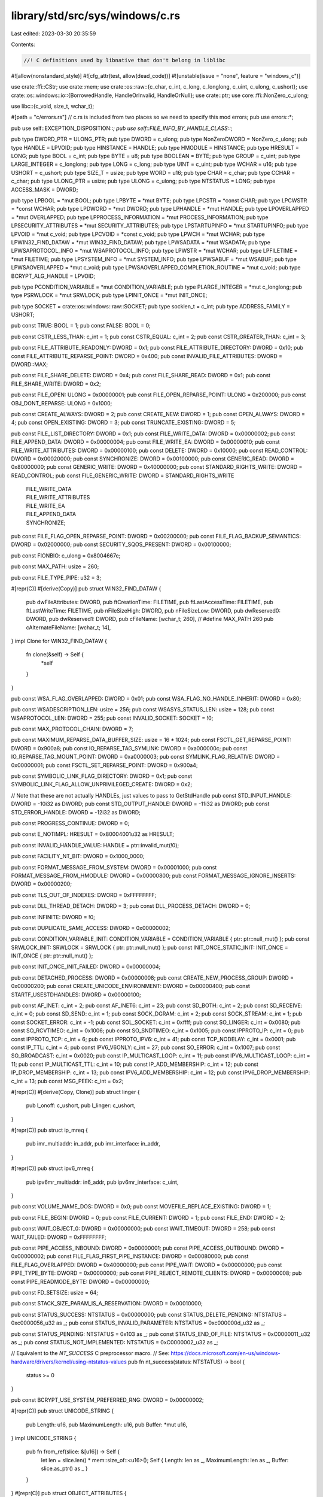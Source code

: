 library/std/src/sys/windows/c.rs
================================

Last edited: 2023-03-30 20:35:59

Contents:

.. code-block:: rs

    //! C definitions used by libnative that don't belong in liblibc

#![allow(nonstandard_style)]
#![cfg_attr(test, allow(dead_code))]
#![unstable(issue = "none", feature = "windows_c")]

use crate::ffi::CStr;
use crate::mem;
use crate::os::raw::{c_char, c_int, c_long, c_longlong, c_uint, c_ulong, c_ushort};
use crate::os::windows::io::{BorrowedHandle, HandleOrInvalid, HandleOrNull};
use crate::ptr;
use core::ffi::NonZero_c_ulong;

use libc::{c_void, size_t, wchar_t};

#[path = "c/errors.rs"] // c.rs is included from two places so we need to specify this
mod errors;
pub use errors::*;

pub use self::EXCEPTION_DISPOSITION::*;
pub use self::FILE_INFO_BY_HANDLE_CLASS::*;

pub type DWORD_PTR = ULONG_PTR;
pub type DWORD = c_ulong;
pub type NonZeroDWORD = NonZero_c_ulong;
pub type HANDLE = LPVOID;
pub type HINSTANCE = HANDLE;
pub type HMODULE = HINSTANCE;
pub type HRESULT = LONG;
pub type BOOL = c_int;
pub type BYTE = u8;
pub type BOOLEAN = BYTE;
pub type GROUP = c_uint;
pub type LARGE_INTEGER = c_longlong;
pub type LONG = c_long;
pub type UINT = c_uint;
pub type WCHAR = u16;
pub type USHORT = c_ushort;
pub type SIZE_T = usize;
pub type WORD = u16;
pub type CHAR = c_char;
pub type CCHAR = c_char;
pub type ULONG_PTR = usize;
pub type ULONG = c_ulong;
pub type NTSTATUS = LONG;
pub type ACCESS_MASK = DWORD;

pub type LPBOOL = *mut BOOL;
pub type LPBYTE = *mut BYTE;
pub type LPCSTR = *const CHAR;
pub type LPCWSTR = *const WCHAR;
pub type LPDWORD = *mut DWORD;
pub type LPHANDLE = *mut HANDLE;
pub type LPOVERLAPPED = *mut OVERLAPPED;
pub type LPPROCESS_INFORMATION = *mut PROCESS_INFORMATION;
pub type LPSECURITY_ATTRIBUTES = *mut SECURITY_ATTRIBUTES;
pub type LPSTARTUPINFO = *mut STARTUPINFO;
pub type LPVOID = *mut c_void;
pub type LPCVOID = *const c_void;
pub type LPWCH = *mut WCHAR;
pub type LPWIN32_FIND_DATAW = *mut WIN32_FIND_DATAW;
pub type LPWSADATA = *mut WSADATA;
pub type LPWSAPROTOCOL_INFO = *mut WSAPROTOCOL_INFO;
pub type LPWSTR = *mut WCHAR;
pub type LPFILETIME = *mut FILETIME;
pub type LPSYSTEM_INFO = *mut SYSTEM_INFO;
pub type LPWSABUF = *mut WSABUF;
pub type LPWSAOVERLAPPED = *mut c_void;
pub type LPWSAOVERLAPPED_COMPLETION_ROUTINE = *mut c_void;
pub type BCRYPT_ALG_HANDLE = LPVOID;

pub type PCONDITION_VARIABLE = *mut CONDITION_VARIABLE;
pub type PLARGE_INTEGER = *mut c_longlong;
pub type PSRWLOCK = *mut SRWLOCK;
pub type LPINIT_ONCE = *mut INIT_ONCE;

pub type SOCKET = crate::os::windows::raw::SOCKET;
pub type socklen_t = c_int;
pub type ADDRESS_FAMILY = USHORT;

pub const TRUE: BOOL = 1;
pub const FALSE: BOOL = 0;

pub const CSTR_LESS_THAN: c_int = 1;
pub const CSTR_EQUAL: c_int = 2;
pub const CSTR_GREATER_THAN: c_int = 3;

pub const FILE_ATTRIBUTE_READONLY: DWORD = 0x1;
pub const FILE_ATTRIBUTE_DIRECTORY: DWORD = 0x10;
pub const FILE_ATTRIBUTE_REPARSE_POINT: DWORD = 0x400;
pub const INVALID_FILE_ATTRIBUTES: DWORD = DWORD::MAX;

pub const FILE_SHARE_DELETE: DWORD = 0x4;
pub const FILE_SHARE_READ: DWORD = 0x1;
pub const FILE_SHARE_WRITE: DWORD = 0x2;

pub const FILE_OPEN: ULONG = 0x00000001;
pub const FILE_OPEN_REPARSE_POINT: ULONG = 0x200000;
pub const OBJ_DONT_REPARSE: ULONG = 0x1000;

pub const CREATE_ALWAYS: DWORD = 2;
pub const CREATE_NEW: DWORD = 1;
pub const OPEN_ALWAYS: DWORD = 4;
pub const OPEN_EXISTING: DWORD = 3;
pub const TRUNCATE_EXISTING: DWORD = 5;

pub const FILE_LIST_DIRECTORY: DWORD = 0x1;
pub const FILE_WRITE_DATA: DWORD = 0x00000002;
pub const FILE_APPEND_DATA: DWORD = 0x00000004;
pub const FILE_WRITE_EA: DWORD = 0x00000010;
pub const FILE_WRITE_ATTRIBUTES: DWORD = 0x00000100;
pub const DELETE: DWORD = 0x10000;
pub const READ_CONTROL: DWORD = 0x00020000;
pub const SYNCHRONIZE: DWORD = 0x00100000;
pub const GENERIC_READ: DWORD = 0x80000000;
pub const GENERIC_WRITE: DWORD = 0x40000000;
pub const STANDARD_RIGHTS_WRITE: DWORD = READ_CONTROL;
pub const FILE_GENERIC_WRITE: DWORD = STANDARD_RIGHTS_WRITE
    | FILE_WRITE_DATA
    | FILE_WRITE_ATTRIBUTES
    | FILE_WRITE_EA
    | FILE_APPEND_DATA
    | SYNCHRONIZE;

pub const FILE_FLAG_OPEN_REPARSE_POINT: DWORD = 0x00200000;
pub const FILE_FLAG_BACKUP_SEMANTICS: DWORD = 0x02000000;
pub const SECURITY_SQOS_PRESENT: DWORD = 0x00100000;

pub const FIONBIO: c_ulong = 0x8004667e;

pub const MAX_PATH: usize = 260;

pub const FILE_TYPE_PIPE: u32 = 3;

#[repr(C)]
#[derive(Copy)]
pub struct WIN32_FIND_DATAW {
    pub dwFileAttributes: DWORD,
    pub ftCreationTime: FILETIME,
    pub ftLastAccessTime: FILETIME,
    pub ftLastWriteTime: FILETIME,
    pub nFileSizeHigh: DWORD,
    pub nFileSizeLow: DWORD,
    pub dwReserved0: DWORD,
    pub dwReserved1: DWORD,
    pub cFileName: [wchar_t; 260], // #define MAX_PATH 260
    pub cAlternateFileName: [wchar_t; 14],
}
impl Clone for WIN32_FIND_DATAW {
    fn clone(&self) -> Self {
        *self
    }
}

pub const WSA_FLAG_OVERLAPPED: DWORD = 0x01;
pub const WSA_FLAG_NO_HANDLE_INHERIT: DWORD = 0x80;

pub const WSADESCRIPTION_LEN: usize = 256;
pub const WSASYS_STATUS_LEN: usize = 128;
pub const WSAPROTOCOL_LEN: DWORD = 255;
pub const INVALID_SOCKET: SOCKET = !0;

pub const MAX_PROTOCOL_CHAIN: DWORD = 7;

pub const MAXIMUM_REPARSE_DATA_BUFFER_SIZE: usize = 16 * 1024;
pub const FSCTL_GET_REPARSE_POINT: DWORD = 0x900a8;
pub const IO_REPARSE_TAG_SYMLINK: DWORD = 0xa000000c;
pub const IO_REPARSE_TAG_MOUNT_POINT: DWORD = 0xa0000003;
pub const SYMLINK_FLAG_RELATIVE: DWORD = 0x00000001;
pub const FSCTL_SET_REPARSE_POINT: DWORD = 0x900a4;

pub const SYMBOLIC_LINK_FLAG_DIRECTORY: DWORD = 0x1;
pub const SYMBOLIC_LINK_FLAG_ALLOW_UNPRIVILEGED_CREATE: DWORD = 0x2;

// Note that these are not actually HANDLEs, just values to pass to GetStdHandle
pub const STD_INPUT_HANDLE: DWORD = -10i32 as DWORD;
pub const STD_OUTPUT_HANDLE: DWORD = -11i32 as DWORD;
pub const STD_ERROR_HANDLE: DWORD = -12i32 as DWORD;

pub const PROGRESS_CONTINUE: DWORD = 0;

pub const E_NOTIMPL: HRESULT = 0x80004001u32 as HRESULT;

pub const INVALID_HANDLE_VALUE: HANDLE = ptr::invalid_mut(!0);

pub const FACILITY_NT_BIT: DWORD = 0x1000_0000;

pub const FORMAT_MESSAGE_FROM_SYSTEM: DWORD = 0x00001000;
pub const FORMAT_MESSAGE_FROM_HMODULE: DWORD = 0x00000800;
pub const FORMAT_MESSAGE_IGNORE_INSERTS: DWORD = 0x00000200;

pub const TLS_OUT_OF_INDEXES: DWORD = 0xFFFFFFFF;

pub const DLL_THREAD_DETACH: DWORD = 3;
pub const DLL_PROCESS_DETACH: DWORD = 0;

pub const INFINITE: DWORD = !0;

pub const DUPLICATE_SAME_ACCESS: DWORD = 0x00000002;

pub const CONDITION_VARIABLE_INIT: CONDITION_VARIABLE = CONDITION_VARIABLE { ptr: ptr::null_mut() };
pub const SRWLOCK_INIT: SRWLOCK = SRWLOCK { ptr: ptr::null_mut() };
pub const INIT_ONCE_STATIC_INIT: INIT_ONCE = INIT_ONCE { ptr: ptr::null_mut() };

pub const INIT_ONCE_INIT_FAILED: DWORD = 0x00000004;

pub const DETACHED_PROCESS: DWORD = 0x00000008;
pub const CREATE_NEW_PROCESS_GROUP: DWORD = 0x00000200;
pub const CREATE_UNICODE_ENVIRONMENT: DWORD = 0x00000400;
pub const STARTF_USESTDHANDLES: DWORD = 0x00000100;

pub const AF_INET: c_int = 2;
pub const AF_INET6: c_int = 23;
pub const SD_BOTH: c_int = 2;
pub const SD_RECEIVE: c_int = 0;
pub const SD_SEND: c_int = 1;
pub const SOCK_DGRAM: c_int = 2;
pub const SOCK_STREAM: c_int = 1;
pub const SOCKET_ERROR: c_int = -1;
pub const SOL_SOCKET: c_int = 0xffff;
pub const SO_LINGER: c_int = 0x0080;
pub const SO_RCVTIMEO: c_int = 0x1006;
pub const SO_SNDTIMEO: c_int = 0x1005;
pub const IPPROTO_IP: c_int = 0;
pub const IPPROTO_TCP: c_int = 6;
pub const IPPROTO_IPV6: c_int = 41;
pub const TCP_NODELAY: c_int = 0x0001;
pub const IP_TTL: c_int = 4;
pub const IPV6_V6ONLY: c_int = 27;
pub const SO_ERROR: c_int = 0x1007;
pub const SO_BROADCAST: c_int = 0x0020;
pub const IP_MULTICAST_LOOP: c_int = 11;
pub const IPV6_MULTICAST_LOOP: c_int = 11;
pub const IP_MULTICAST_TTL: c_int = 10;
pub const IP_ADD_MEMBERSHIP: c_int = 12;
pub const IP_DROP_MEMBERSHIP: c_int = 13;
pub const IPV6_ADD_MEMBERSHIP: c_int = 12;
pub const IPV6_DROP_MEMBERSHIP: c_int = 13;
pub const MSG_PEEK: c_int = 0x2;

#[repr(C)]
#[derive(Copy, Clone)]
pub struct linger {
    pub l_onoff: c_ushort,
    pub l_linger: c_ushort,
}

#[repr(C)]
pub struct ip_mreq {
    pub imr_multiaddr: in_addr,
    pub imr_interface: in_addr,
}

#[repr(C)]
pub struct ipv6_mreq {
    pub ipv6mr_multiaddr: in6_addr,
    pub ipv6mr_interface: c_uint,
}

pub const VOLUME_NAME_DOS: DWORD = 0x0;
pub const MOVEFILE_REPLACE_EXISTING: DWORD = 1;

pub const FILE_BEGIN: DWORD = 0;
pub const FILE_CURRENT: DWORD = 1;
pub const FILE_END: DWORD = 2;

pub const WAIT_OBJECT_0: DWORD = 0x00000000;
pub const WAIT_TIMEOUT: DWORD = 258;
pub const WAIT_FAILED: DWORD = 0xFFFFFFFF;

pub const PIPE_ACCESS_INBOUND: DWORD = 0x00000001;
pub const PIPE_ACCESS_OUTBOUND: DWORD = 0x00000002;
pub const FILE_FLAG_FIRST_PIPE_INSTANCE: DWORD = 0x00080000;
pub const FILE_FLAG_OVERLAPPED: DWORD = 0x40000000;
pub const PIPE_WAIT: DWORD = 0x00000000;
pub const PIPE_TYPE_BYTE: DWORD = 0x00000000;
pub const PIPE_REJECT_REMOTE_CLIENTS: DWORD = 0x00000008;
pub const PIPE_READMODE_BYTE: DWORD = 0x00000000;

pub const FD_SETSIZE: usize = 64;

pub const STACK_SIZE_PARAM_IS_A_RESERVATION: DWORD = 0x00010000;

pub const STATUS_SUCCESS: NTSTATUS = 0x00000000;
pub const STATUS_DELETE_PENDING: NTSTATUS = 0xc0000056_u32 as _;
pub const STATUS_INVALID_PARAMETER: NTSTATUS = 0xc000000d_u32 as _;

pub const STATUS_PENDING: NTSTATUS = 0x103 as _;
pub const STATUS_END_OF_FILE: NTSTATUS = 0xC0000011_u32 as _;
pub const STATUS_NOT_IMPLEMENTED: NTSTATUS = 0xC0000002_u32 as _;

// Equivalent to the `NT_SUCCESS` C preprocessor macro.
// See: https://docs.microsoft.com/en-us/windows-hardware/drivers/kernel/using-ntstatus-values
pub fn nt_success(status: NTSTATUS) -> bool {
    status >= 0
}

pub const BCRYPT_USE_SYSTEM_PREFERRED_RNG: DWORD = 0x00000002;

#[repr(C)]
pub struct UNICODE_STRING {
    pub Length: u16,
    pub MaximumLength: u16,
    pub Buffer: *mut u16,
}
impl UNICODE_STRING {
    pub fn from_ref(slice: &[u16]) -> Self {
        let len = slice.len() * mem::size_of::<u16>();
        Self { Length: len as _, MaximumLength: len as _, Buffer: slice.as_ptr() as _ }
    }
}
#[repr(C)]
pub struct OBJECT_ATTRIBUTES {
    pub Length: ULONG,
    pub RootDirectory: HANDLE,
    pub ObjectName: *const UNICODE_STRING,
    pub Attributes: ULONG,
    pub SecurityDescriptor: *mut c_void,
    pub SecurityQualityOfService: *mut c_void,
}
impl Default for OBJECT_ATTRIBUTES {
    fn default() -> Self {
        Self {
            Length: mem::size_of::<Self>() as _,
            RootDirectory: ptr::null_mut(),
            ObjectName: ptr::null_mut(),
            Attributes: 0,
            SecurityDescriptor: ptr::null_mut(),
            SecurityQualityOfService: ptr::null_mut(),
        }
    }
}
#[repr(C)]
union IO_STATUS_BLOCK_union {
    Status: NTSTATUS,
    Pointer: *mut c_void,
}
impl Default for IO_STATUS_BLOCK_union {
    fn default() -> Self {
        let mut this = Self { Pointer: ptr::null_mut() };
        this.Status = STATUS_PENDING;
        this
    }
}
#[repr(C)]
#[derive(Default)]
pub struct IO_STATUS_BLOCK {
    u: IO_STATUS_BLOCK_union,
    pub Information: usize,
}
impl IO_STATUS_BLOCK {
    pub fn status(&self) -> NTSTATUS {
        // SAFETY: If `self.u.Status` was set then this is obviously safe.
        // If `self.u.Pointer` was set then this is the equivalent to converting
        // the pointer to an integer, which is also safe.
        // Currently the only safe way to construct `IO_STATUS_BLOCK` outside of
        // this module is to call the `default` method, which sets the `Status`.
        unsafe { self.u.Status }
    }
}

pub type LPOVERLAPPED_COMPLETION_ROUTINE = unsafe extern "system" fn(
    dwErrorCode: DWORD,
    dwNumberOfBytesTransferred: DWORD,
    lpOverlapped: *mut OVERLAPPED,
);

type IO_APC_ROUTINE = unsafe extern "system" fn(
    ApcContext: *mut c_void,
    IoStatusBlock: *mut IO_STATUS_BLOCK,
    Reserved: ULONG,
);

#[repr(C)]
#[cfg(not(target_pointer_width = "64"))]
pub struct WSADATA {
    pub wVersion: WORD,
    pub wHighVersion: WORD,
    pub szDescription: [u8; WSADESCRIPTION_LEN + 1],
    pub szSystemStatus: [u8; WSASYS_STATUS_LEN + 1],
    pub iMaxSockets: u16,
    pub iMaxUdpDg: u16,
    pub lpVendorInfo: *mut u8,
}
#[repr(C)]
#[cfg(target_pointer_width = "64")]
pub struct WSADATA {
    pub wVersion: WORD,
    pub wHighVersion: WORD,
    pub iMaxSockets: u16,
    pub iMaxUdpDg: u16,
    pub lpVendorInfo: *mut u8,
    pub szDescription: [u8; WSADESCRIPTION_LEN + 1],
    pub szSystemStatus: [u8; WSASYS_STATUS_LEN + 1],
}

#[derive(Copy, Clone)]
#[repr(C)]
pub struct WSABUF {
    pub len: ULONG,
    pub buf: *mut CHAR,
}

#[repr(C)]
pub struct WSAPROTOCOL_INFO {
    pub dwServiceFlags1: DWORD,
    pub dwServiceFlags2: DWORD,
    pub dwServiceFlags3: DWORD,
    pub dwServiceFlags4: DWORD,
    pub dwProviderFlags: DWORD,
    pub ProviderId: GUID,
    pub dwCatalogEntryId: DWORD,
    pub ProtocolChain: WSAPROTOCOLCHAIN,
    pub iVersion: c_int,
    pub iAddressFamily: c_int,
    pub iMaxSockAddr: c_int,
    pub iMinSockAddr: c_int,
    pub iSocketType: c_int,
    pub iProtocol: c_int,
    pub iProtocolMaxOffset: c_int,
    pub iNetworkByteOrder: c_int,
    pub iSecurityScheme: c_int,
    pub dwMessageSize: DWORD,
    pub dwProviderReserved: DWORD,
    pub szProtocol: [u16; (WSAPROTOCOL_LEN as usize) + 1],
}

#[repr(C)]
#[derive(Copy, Clone)]
pub struct WIN32_FILE_ATTRIBUTE_DATA {
    pub dwFileAttributes: DWORD,
    pub ftCreationTime: FILETIME,
    pub ftLastAccessTime: FILETIME,
    pub ftLastWriteTime: FILETIME,
    pub nFileSizeHigh: DWORD,
    pub nFileSizeLow: DWORD,
}

#[repr(C)]
#[allow(dead_code)] // we only use some variants
pub enum FILE_INFO_BY_HANDLE_CLASS {
    FileBasicInfo = 0,
    FileStandardInfo = 1,
    FileNameInfo = 2,
    FileRenameInfo = 3,
    FileDispositionInfo = 4,
    FileAllocationInfo = 5,
    FileEndOfFileInfo = 6,
    FileStreamInfo = 7,
    FileCompressionInfo = 8,
    FileAttributeTagInfo = 9,
    FileIdBothDirectoryInfo = 10,        // 0xA
    FileIdBothDirectoryRestartInfo = 11, // 0xB
    FileIoPriorityHintInfo = 12,         // 0xC
    FileRemoteProtocolInfo = 13,         // 0xD
    FileFullDirectoryInfo = 14,          // 0xE
    FileFullDirectoryRestartInfo = 15,   // 0xF
    FileStorageInfo = 16,                // 0x10
    FileAlignmentInfo = 17,              // 0x11
    FileIdInfo = 18,                     // 0x12
    FileIdExtdDirectoryInfo = 19,        // 0x13
    FileIdExtdDirectoryRestartInfo = 20, // 0x14
    FileDispositionInfoEx = 21,          // 0x15, Windows 10 version 1607
    MaximumFileInfoByHandlesClass,
}

#[repr(C)]
pub struct FILE_ATTRIBUTE_TAG_INFO {
    pub FileAttributes: DWORD,
    pub ReparseTag: DWORD,
}

#[repr(C)]
pub struct FILE_DISPOSITION_INFO {
    pub DeleteFile: BOOLEAN,
}

pub const FILE_DISPOSITION_DELETE: DWORD = 0x1;
pub const FILE_DISPOSITION_POSIX_SEMANTICS: DWORD = 0x2;
pub const FILE_DISPOSITION_IGNORE_READONLY_ATTRIBUTE: DWORD = 0x10;

#[repr(C)]
pub struct FILE_DISPOSITION_INFO_EX {
    pub Flags: DWORD,
}

#[repr(C)]
#[derive(Default)]
pub struct FILE_ID_BOTH_DIR_INFO {
    pub NextEntryOffset: DWORD,
    pub FileIndex: DWORD,
    pub CreationTime: LARGE_INTEGER,
    pub LastAccessTime: LARGE_INTEGER,
    pub LastWriteTime: LARGE_INTEGER,
    pub ChangeTime: LARGE_INTEGER,
    pub EndOfFile: LARGE_INTEGER,
    pub AllocationSize: LARGE_INTEGER,
    pub FileAttributes: DWORD,
    pub FileNameLength: DWORD,
    pub EaSize: DWORD,
    pub ShortNameLength: CCHAR,
    pub ShortName: [WCHAR; 12],
    pub FileId: LARGE_INTEGER,
    pub FileName: [WCHAR; 1],
}
#[repr(C)]
pub struct FILE_BASIC_INFO {
    pub CreationTime: LARGE_INTEGER,
    pub LastAccessTime: LARGE_INTEGER,
    pub LastWriteTime: LARGE_INTEGER,
    pub ChangeTime: LARGE_INTEGER,
    pub FileAttributes: DWORD,
}

#[repr(C)]
pub struct FILE_END_OF_FILE_INFO {
    pub EndOfFile: LARGE_INTEGER,
}

/// NB: Use carefully! In general using this as a reference is likely to get the
/// provenance wrong for the `rest` field!
#[repr(C)]
pub struct REPARSE_DATA_BUFFER {
    pub ReparseTag: c_uint,
    pub ReparseDataLength: c_ushort,
    pub Reserved: c_ushort,
    pub rest: (),
}

/// NB: Use carefully! In general using this as a reference is likely to get the
/// provenance wrong for the `PathBuffer` field!
#[repr(C)]
pub struct SYMBOLIC_LINK_REPARSE_BUFFER {
    pub SubstituteNameOffset: c_ushort,
    pub SubstituteNameLength: c_ushort,
    pub PrintNameOffset: c_ushort,
    pub PrintNameLength: c_ushort,
    pub Flags: c_ulong,
    pub PathBuffer: WCHAR,
}

/// NB: Use carefully! In general using this as a reference is likely to get the
/// provenance wrong for the `PathBuffer` field!
#[repr(C)]
pub struct FILE_NAME_INFO {
    pub FileNameLength: DWORD,
    pub FileName: [WCHAR; 1],
}

#[repr(C)]
pub struct MOUNT_POINT_REPARSE_BUFFER {
    pub SubstituteNameOffset: c_ushort,
    pub SubstituteNameLength: c_ushort,
    pub PrintNameOffset: c_ushort,
    pub PrintNameLength: c_ushort,
    pub PathBuffer: WCHAR,
}

pub type LPPROGRESS_ROUTINE = crate::option::Option<
    unsafe extern "system" fn(
        TotalFileSize: LARGE_INTEGER,
        TotalBytesTransferred: LARGE_INTEGER,
        StreamSize: LARGE_INTEGER,
        StreamBytesTransferred: LARGE_INTEGER,
        dwStreamNumber: DWORD,
        dwCallbackReason: DWORD,
        hSourceFile: HANDLE,
        hDestinationFile: HANDLE,
        lpData: LPVOID,
    ) -> DWORD,
>;

#[repr(C)]
pub struct CONDITION_VARIABLE {
    pub ptr: LPVOID,
}
#[repr(C)]
pub struct SRWLOCK {
    pub ptr: LPVOID,
}
#[repr(C)]
pub struct INIT_ONCE {
    pub ptr: LPVOID,
}

#[repr(C)]
pub struct REPARSE_MOUNTPOINT_DATA_BUFFER {
    pub ReparseTag: DWORD,
    pub ReparseDataLength: DWORD,
    pub Reserved: WORD,
    pub ReparseTargetLength: WORD,
    pub ReparseTargetMaximumLength: WORD,
    pub Reserved1: WORD,
    pub ReparseTarget: WCHAR,
}

#[repr(C)]
pub struct GUID {
    pub Data1: DWORD,
    pub Data2: WORD,
    pub Data3: WORD,
    pub Data4: [BYTE; 8],
}

#[repr(C)]
pub struct WSAPROTOCOLCHAIN {
    pub ChainLen: c_int,
    pub ChainEntries: [DWORD; MAX_PROTOCOL_CHAIN as usize],
}

#[repr(C)]
pub struct SECURITY_ATTRIBUTES {
    pub nLength: DWORD,
    pub lpSecurityDescriptor: LPVOID,
    pub bInheritHandle: BOOL,
}

#[repr(C)]
pub struct PROCESS_INFORMATION {
    pub hProcess: HANDLE,
    pub hThread: HANDLE,
    pub dwProcessId: DWORD,
    pub dwThreadId: DWORD,
}

#[repr(C)]
pub struct STARTUPINFO {
    pub cb: DWORD,
    pub lpReserved: LPWSTR,
    pub lpDesktop: LPWSTR,
    pub lpTitle: LPWSTR,
    pub dwX: DWORD,
    pub dwY: DWORD,
    pub dwXSize: DWORD,
    pub dwYSize: DWORD,
    pub dwXCountChars: DWORD,
    pub dwYCountCharts: DWORD,
    pub dwFillAttribute: DWORD,
    pub dwFlags: DWORD,
    pub wShowWindow: WORD,
    pub cbReserved2: WORD,
    pub lpReserved2: LPBYTE,
    pub hStdInput: HANDLE,
    pub hStdOutput: HANDLE,
    pub hStdError: HANDLE,
}

#[repr(C)]
pub struct SOCKADDR {
    pub sa_family: ADDRESS_FAMILY,
    pub sa_data: [CHAR; 14],
}

#[repr(C)]
#[derive(Copy, Clone, Debug, Default)]
pub struct FILETIME {
    pub dwLowDateTime: DWORD,
    pub dwHighDateTime: DWORD,
}

#[repr(C)]
pub struct SYSTEM_INFO {
    pub wProcessorArchitecture: WORD,
    pub wReserved: WORD,
    pub dwPageSize: DWORD,
    pub lpMinimumApplicationAddress: LPVOID,
    pub lpMaximumApplicationAddress: LPVOID,
    pub dwActiveProcessorMask: DWORD_PTR,
    pub dwNumberOfProcessors: DWORD,
    pub dwProcessorType: DWORD,
    pub dwAllocationGranularity: DWORD,
    pub wProcessorLevel: WORD,
    pub wProcessorRevision: WORD,
}

#[repr(C)]
pub struct OVERLAPPED {
    pub Internal: *mut c_ulong,
    pub InternalHigh: *mut c_ulong,
    pub Offset: DWORD,
    pub OffsetHigh: DWORD,
    pub hEvent: HANDLE,
}

#[repr(C)]
#[allow(dead_code)] // we only use some variants
pub enum ADDRESS_MODE {
    AddrMode1616,
    AddrMode1632,
    AddrModeReal,
    AddrModeFlat,
}

#[repr(C)]
pub struct SOCKADDR_STORAGE_LH {
    pub ss_family: ADDRESS_FAMILY,
    pub __ss_pad1: [CHAR; 6],
    pub __ss_align: i64,
    pub __ss_pad2: [CHAR; 112],
}

#[repr(C)]
pub struct ADDRINFOA {
    pub ai_flags: c_int,
    pub ai_family: c_int,
    pub ai_socktype: c_int,
    pub ai_protocol: c_int,
    pub ai_addrlen: size_t,
    pub ai_canonname: *mut c_char,
    pub ai_addr: *mut SOCKADDR,
    pub ai_next: *mut ADDRINFOA,
}

#[repr(C)]
#[derive(Copy, Clone)]
pub struct sockaddr_in {
    pub sin_family: ADDRESS_FAMILY,
    pub sin_port: USHORT,
    pub sin_addr: in_addr,
    pub sin_zero: [CHAR; 8],
}

#[repr(C)]
#[derive(Copy, Clone)]
pub struct sockaddr_in6 {
    pub sin6_family: ADDRESS_FAMILY,
    pub sin6_port: USHORT,
    pub sin6_flowinfo: c_ulong,
    pub sin6_addr: in6_addr,
    pub sin6_scope_id: c_ulong,
}

#[repr(C)]
#[derive(Copy, Clone)]
pub struct in_addr {
    pub s_addr: u32,
}

#[repr(C)]
#[derive(Copy, Clone)]
pub struct in6_addr {
    pub s6_addr: [u8; 16],
}

#[repr(C)]
#[derive(Copy, Clone)]
#[allow(dead_code)] // we only use some variants
pub enum EXCEPTION_DISPOSITION {
    ExceptionContinueExecution,
    ExceptionContinueSearch,
    ExceptionNestedException,
    ExceptionCollidedUnwind,
}

#[repr(C)]
#[derive(Copy)]
pub struct fd_set {
    pub fd_count: c_uint,
    pub fd_array: [SOCKET; FD_SETSIZE],
}

impl Clone for fd_set {
    fn clone(&self) -> fd_set {
        *self
    }
}

#[repr(C)]
#[derive(Copy, Clone)]
pub struct timeval {
    pub tv_sec: c_long,
    pub tv_usec: c_long,
}

#[repr(C)]
#[derive(Copy, Clone)]
pub struct CONSOLE_READCONSOLE_CONTROL {
    pub nLength: ULONG,
    pub nInitialChars: ULONG,
    pub dwCtrlWakeupMask: ULONG,
    pub dwControlKeyState: ULONG,
}
pub type PCONSOLE_READCONSOLE_CONTROL = *mut CONSOLE_READCONSOLE_CONTROL;

// Desktop specific functions & types
cfg_if::cfg_if! {
if #[cfg(not(target_vendor = "uwp"))] {
    pub const EXCEPTION_CONTINUE_SEARCH: LONG = 0;
    pub const EXCEPTION_STACK_OVERFLOW: DWORD = 0xc00000fd;
    pub const EXCEPTION_MAXIMUM_PARAMETERS: usize = 15;

    #[repr(C)]
    pub struct EXCEPTION_RECORD {
        pub ExceptionCode: DWORD,
        pub ExceptionFlags: DWORD,
        pub ExceptionRecord: *mut EXCEPTION_RECORD,
        pub ExceptionAddress: LPVOID,
        pub NumberParameters: DWORD,
        pub ExceptionInformation: [LPVOID; EXCEPTION_MAXIMUM_PARAMETERS],
    }

    pub enum CONTEXT {}

    #[repr(C)]
    pub struct EXCEPTION_POINTERS {
        pub ExceptionRecord: *mut EXCEPTION_RECORD,
        pub ContextRecord: *mut CONTEXT,
    }

    pub type PVECTORED_EXCEPTION_HANDLER =
        extern "system" fn(ExceptionInfo: *mut EXCEPTION_POINTERS) -> LONG;

    #[repr(C)]
    pub struct BY_HANDLE_FILE_INFORMATION {
        pub dwFileAttributes: DWORD,
        pub ftCreationTime: FILETIME,
        pub ftLastAccessTime: FILETIME,
        pub ftLastWriteTime: FILETIME,
        pub dwVolumeSerialNumber: DWORD,
        pub nFileSizeHigh: DWORD,
        pub nFileSizeLow: DWORD,
        pub nNumberOfLinks: DWORD,
        pub nFileIndexHigh: DWORD,
        pub nFileIndexLow: DWORD,
    }

    pub type LPBY_HANDLE_FILE_INFORMATION = *mut BY_HANDLE_FILE_INFORMATION;

    pub const HANDLE_FLAG_INHERIT: DWORD = 0x00000001;

    pub const TOKEN_READ: DWORD = 0x20008;

    #[link(name = "advapi32")]
    extern "system" {
        // Forbidden when targeting UWP
        #[link_name = "SystemFunction036"]
        pub fn RtlGenRandom(RandomBuffer: *mut u8, RandomBufferLength: ULONG) -> BOOLEAN;

        // Allowed but unused by UWP
        pub fn OpenProcessToken(
            ProcessHandle: HANDLE,
            DesiredAccess: DWORD,
            TokenHandle: *mut HANDLE,
        ) -> BOOL;
    }

    #[link(name = "userenv")]
    extern "system" {
        // Allowed but unused by UWP
        pub fn GetUserProfileDirectoryW(
            hToken: HANDLE,
            lpProfileDir: LPWSTR,
            lpcchSize: *mut DWORD,
        ) -> BOOL;
    }

    #[link(name = "kernel32")]
    extern "system" {
        // Allowed but unused by UWP
        pub fn GetFileInformationByHandle(
            hFile: HANDLE,
            lpFileInformation: LPBY_HANDLE_FILE_INFORMATION,
        ) -> BOOL;
        pub fn SetHandleInformation(hObject: HANDLE, dwMask: DWORD, dwFlags: DWORD) -> BOOL;
        pub fn AddVectoredExceptionHandler(
            FirstHandler: ULONG,
            VectoredHandler: PVECTORED_EXCEPTION_HANDLER,
        ) -> LPVOID;
        pub fn CreateHardLinkW(
            lpSymlinkFileName: LPCWSTR,
            lpTargetFileName: LPCWSTR,
            lpSecurityAttributes: LPSECURITY_ATTRIBUTES,
        ) -> BOOL;
        pub fn SetThreadStackGuarantee(_size: *mut c_ulong) -> BOOL;
        pub fn GetWindowsDirectoryW(lpBuffer: LPWSTR, uSize: UINT) -> UINT;
    }
}
}

// UWP specific functions & types
cfg_if::cfg_if! {
if #[cfg(target_vendor = "uwp")] {
    #[repr(C)]
    pub struct FILE_STANDARD_INFO {
        pub AllocationSize: LARGE_INTEGER,
        pub EndOfFile: LARGE_INTEGER,
        pub NumberOfLinks: DWORD,
        pub DeletePending: BOOLEAN,
        pub Directory: BOOLEAN,
    }
}
}

// Shared between Desktop & UWP

#[link(name = "kernel32")]
extern "system" {
    pub fn GetCurrentProcessId() -> DWORD;

    pub fn ReadConsoleW(
        hConsoleInput: HANDLE,
        lpBuffer: LPVOID,
        nNumberOfCharsToRead: DWORD,
        lpNumberOfCharsRead: LPDWORD,
        pInputControl: PCONSOLE_READCONSOLE_CONTROL,
    ) -> BOOL;
    pub fn WriteConsoleW(
        hConsoleOutput: HANDLE,
        lpBuffer: LPCVOID,
        nNumberOfCharsToWrite: DWORD,
        lpNumberOfCharsWritten: LPDWORD,
        lpReserved: LPVOID,
    ) -> BOOL;
    pub fn GetConsoleMode(hConsoleHandle: HANDLE, lpMode: LPDWORD) -> BOOL;

    pub fn GetSystemDirectoryW(lpBuffer: LPWSTR, uSize: UINT) -> UINT;
    pub fn RemoveDirectoryW(lpPathName: LPCWSTR) -> BOOL;
    pub fn SetFileAttributesW(lpFileName: LPCWSTR, dwFileAttributes: DWORD) -> BOOL;
    pub fn SetFileTime(
        hFile: BorrowedHandle<'_>,
        lpCreationTime: Option<&FILETIME>,
        lpLastAccessTime: Option<&FILETIME>,
        lpLastWriteTime: Option<&FILETIME>,
    ) -> BOOL;
    pub fn SetLastError(dwErrCode: DWORD);
    pub fn GetCommandLineW() -> LPWSTR;
    pub fn GetTempPathW(nBufferLength: DWORD, lpBuffer: LPCWSTR) -> DWORD;
    pub fn GetCurrentProcess() -> HANDLE;
    pub fn GetCurrentThread() -> HANDLE;
    pub fn GetStdHandle(which: DWORD) -> HANDLE;
    pub fn ExitProcess(uExitCode: c_uint) -> !;
    pub fn DeviceIoControl(
        hDevice: HANDLE,
        dwIoControlCode: DWORD,
        lpInBuffer: LPVOID,
        nInBufferSize: DWORD,
        lpOutBuffer: LPVOID,
        nOutBufferSize: DWORD,
        lpBytesReturned: LPDWORD,
        lpOverlapped: LPOVERLAPPED,
    ) -> BOOL;
    pub fn CreateThread(
        lpThreadAttributes: LPSECURITY_ATTRIBUTES,
        dwStackSize: SIZE_T,
        lpStartAddress: extern "system" fn(*mut c_void) -> DWORD,
        lpParameter: LPVOID,
        dwCreationFlags: DWORD,
        lpThreadId: LPDWORD,
    ) -> HandleOrNull;
    pub fn WaitForSingleObject(hHandle: HANDLE, dwMilliseconds: DWORD) -> DWORD;
    pub fn SwitchToThread() -> BOOL;
    pub fn Sleep(dwMilliseconds: DWORD);
    pub fn SleepEx(dwMilliseconds: DWORD, bAlertable: BOOL) -> DWORD;
    pub fn GetProcessId(handle: HANDLE) -> DWORD;
    pub fn CopyFileExW(
        lpExistingFileName: LPCWSTR,
        lpNewFileName: LPCWSTR,
        lpProgressRoutine: LPPROGRESS_ROUTINE,
        lpData: LPVOID,
        pbCancel: LPBOOL,
        dwCopyFlags: DWORD,
    ) -> BOOL;
    pub fn FormatMessageW(
        flags: DWORD,
        lpSrc: LPVOID,
        msgId: DWORD,
        langId: DWORD,
        buf: LPWSTR,
        nsize: DWORD,
        args: *const c_void,
    ) -> DWORD;
    pub fn TlsAlloc() -> DWORD;
    pub fn TlsGetValue(dwTlsIndex: DWORD) -> LPVOID;
    pub fn TlsSetValue(dwTlsIndex: DWORD, lpTlsvalue: LPVOID) -> BOOL;
    pub fn TlsFree(dwTlsIndex: DWORD) -> BOOL;
    pub fn GetLastError() -> DWORD;
    pub fn QueryPerformanceFrequency(lpFrequency: *mut LARGE_INTEGER) -> BOOL;
    pub fn QueryPerformanceCounter(lpPerformanceCount: *mut LARGE_INTEGER) -> BOOL;
    pub fn GetExitCodeProcess(hProcess: HANDLE, lpExitCode: LPDWORD) -> BOOL;
    pub fn TerminateProcess(hProcess: HANDLE, uExitCode: UINT) -> BOOL;
    pub fn CreateProcessW(
        lpApplicationName: LPCWSTR,
        lpCommandLine: LPWSTR,
        lpProcessAttributes: LPSECURITY_ATTRIBUTES,
        lpThreadAttributes: LPSECURITY_ATTRIBUTES,
        bInheritHandles: BOOL,
        dwCreationFlags: DWORD,
        lpEnvironment: LPVOID,
        lpCurrentDirectory: LPCWSTR,
        lpStartupInfo: LPSTARTUPINFO,
        lpProcessInformation: LPPROCESS_INFORMATION,
    ) -> BOOL;
    pub fn GetEnvironmentVariableW(n: LPCWSTR, v: LPWSTR, nsize: DWORD) -> DWORD;
    pub fn SetEnvironmentVariableW(n: LPCWSTR, v: LPCWSTR) -> BOOL;
    pub fn GetEnvironmentStringsW() -> LPWCH;
    pub fn FreeEnvironmentStringsW(env_ptr: LPWCH) -> BOOL;
    pub fn GetModuleFileNameW(hModule: HMODULE, lpFilename: LPWSTR, nSize: DWORD) -> DWORD;
    pub fn CreateDirectoryW(
        lpPathName: LPCWSTR,
        lpSecurityAttributes: LPSECURITY_ATTRIBUTES,
    ) -> BOOL;
    pub fn DeleteFileW(lpPathName: LPCWSTR) -> BOOL;
    pub fn GetCurrentDirectoryW(nBufferLength: DWORD, lpBuffer: LPWSTR) -> DWORD;
    pub fn SetCurrentDirectoryW(lpPathName: LPCWSTR) -> BOOL;
    pub fn DuplicateHandle(
        hSourceProcessHandle: HANDLE,
        hSourceHandle: HANDLE,
        hTargetProcessHandle: HANDLE,
        lpTargetHandle: LPHANDLE,
        dwDesiredAccess: DWORD,
        bInheritHandle: BOOL,
        dwOptions: DWORD,
    ) -> BOOL;
    pub fn ReadFile(
        hFile: BorrowedHandle<'_>,
        lpBuffer: LPVOID,
        nNumberOfBytesToRead: DWORD,
        lpNumberOfBytesRead: LPDWORD,
        lpOverlapped: LPOVERLAPPED,
    ) -> BOOL;
    pub fn ReadFileEx(
        hFile: BorrowedHandle<'_>,
        lpBuffer: LPVOID,
        nNumberOfBytesToRead: DWORD,
        lpOverlapped: LPOVERLAPPED,
        lpCompletionRoutine: LPOVERLAPPED_COMPLETION_ROUTINE,
    ) -> BOOL;
    pub fn WriteFileEx(
        hFile: BorrowedHandle<'_>,
        lpBuffer: LPVOID,
        nNumberOfBytesToWrite: DWORD,
        lpOverlapped: LPOVERLAPPED,
        lpCompletionRoutine: LPOVERLAPPED_COMPLETION_ROUTINE,
    ) -> BOOL;
    pub fn CloseHandle(hObject: HANDLE) -> BOOL;
    pub fn MoveFileExW(lpExistingFileName: LPCWSTR, lpNewFileName: LPCWSTR, dwFlags: DWORD)
    -> BOOL;
    pub fn SetFilePointerEx(
        hFile: HANDLE,
        liDistanceToMove: LARGE_INTEGER,
        lpNewFilePointer: PLARGE_INTEGER,
        dwMoveMethod: DWORD,
    ) -> BOOL;
    pub fn FlushFileBuffers(hFile: HANDLE) -> BOOL;
    pub fn CreateFileW(
        lpFileName: LPCWSTR,
        dwDesiredAccess: DWORD,
        dwShareMode: DWORD,
        lpSecurityAttributes: LPSECURITY_ATTRIBUTES,
        dwCreationDisposition: DWORD,
        dwFlagsAndAttributes: DWORD,
        hTemplateFile: HANDLE,
    ) -> HandleOrInvalid;

    pub fn FindFirstFileW(fileName: LPCWSTR, findFileData: LPWIN32_FIND_DATAW) -> HANDLE;
    pub fn FindNextFileW(findFile: HANDLE, findFileData: LPWIN32_FIND_DATAW) -> BOOL;
    pub fn FindClose(findFile: HANDLE) -> BOOL;

    pub fn GetProcAddress(handle: HMODULE, name: LPCSTR) -> *mut c_void;
    pub fn GetModuleHandleA(lpModuleName: LPCSTR) -> HMODULE;
    pub fn GetModuleHandleW(lpModuleName: LPCWSTR) -> HMODULE;

    pub fn GetSystemTimeAsFileTime(lpSystemTimeAsFileTime: LPFILETIME);
    pub fn GetSystemInfo(lpSystemInfo: LPSYSTEM_INFO);

    pub fn CreateEventW(
        lpEventAttributes: LPSECURITY_ATTRIBUTES,
        bManualReset: BOOL,
        bInitialState: BOOL,
        lpName: LPCWSTR,
    ) -> HANDLE;
    pub fn WaitForMultipleObjects(
        nCount: DWORD,
        lpHandles: *const HANDLE,
        bWaitAll: BOOL,
        dwMilliseconds: DWORD,
    ) -> DWORD;
    pub fn CreateNamedPipeW(
        lpName: LPCWSTR,
        dwOpenMode: DWORD,
        dwPipeMode: DWORD,
        nMaxInstances: DWORD,
        nOutBufferSize: DWORD,
        nInBufferSize: DWORD,
        nDefaultTimeOut: DWORD,
        lpSecurityAttributes: LPSECURITY_ATTRIBUTES,
    ) -> HANDLE;
    pub fn CancelIo(handle: HANDLE) -> BOOL;
    pub fn GetOverlappedResult(
        hFile: HANDLE,
        lpOverlapped: LPOVERLAPPED,
        lpNumberOfBytesTransferred: LPDWORD,
        bWait: BOOL,
    ) -> BOOL;
    pub fn CreateSymbolicLinkW(
        lpSymlinkFileName: LPCWSTR,
        lpTargetFileName: LPCWSTR,
        dwFlags: DWORD,
    ) -> BOOLEAN;
    pub fn GetFinalPathNameByHandleW(
        hFile: HANDLE,
        lpszFilePath: LPCWSTR,
        cchFilePath: DWORD,
        dwFlags: DWORD,
    ) -> DWORD;
    pub fn GetFileInformationByHandleEx(
        hFile: HANDLE,
        fileInfoClass: FILE_INFO_BY_HANDLE_CLASS,
        lpFileInformation: LPVOID,
        dwBufferSize: DWORD,
    ) -> BOOL;
    pub fn SetFileInformationByHandle(
        hFile: HANDLE,
        FileInformationClass: FILE_INFO_BY_HANDLE_CLASS,
        lpFileInformation: LPVOID,
        dwBufferSize: DWORD,
    ) -> BOOL;
    pub fn GetFileType(hfile: HANDLE) -> DWORD;
    pub fn SleepConditionVariableSRW(
        ConditionVariable: PCONDITION_VARIABLE,
        SRWLock: PSRWLOCK,
        dwMilliseconds: DWORD,
        Flags: ULONG,
    ) -> BOOL;

    pub fn WakeConditionVariable(ConditionVariable: PCONDITION_VARIABLE);
    pub fn WakeAllConditionVariable(ConditionVariable: PCONDITION_VARIABLE);

    pub fn AcquireSRWLockExclusive(SRWLock: PSRWLOCK);
    pub fn AcquireSRWLockShared(SRWLock: PSRWLOCK);
    pub fn ReleaseSRWLockExclusive(SRWLock: PSRWLOCK);
    pub fn ReleaseSRWLockShared(SRWLock: PSRWLOCK);
    pub fn TryAcquireSRWLockExclusive(SRWLock: PSRWLOCK) -> BOOLEAN;
    pub fn TryAcquireSRWLockShared(SRWLock: PSRWLOCK) -> BOOLEAN;

    pub fn InitOnceBeginInitialize(
        lpInitOnce: LPINIT_ONCE,
        dwFlags: DWORD,
        fPending: LPBOOL,
        lpContext: *mut LPVOID,
    ) -> BOOL;
    pub fn InitOnceComplete(lpInitOnce: LPINIT_ONCE, dwFlags: DWORD, lpContext: LPVOID) -> BOOL;

    pub fn CompareStringOrdinal(
        lpString1: LPCWSTR,
        cchCount1: c_int,
        lpString2: LPCWSTR,
        cchCount2: c_int,
        bIgnoreCase: BOOL,
    ) -> c_int;
    pub fn GetFullPathNameW(
        lpFileName: LPCWSTR,
        nBufferLength: DWORD,
        lpBuffer: LPWSTR,
        lpFilePart: *mut LPWSTR,
    ) -> DWORD;
    pub fn GetFileAttributesW(lpFileName: LPCWSTR) -> DWORD;
}

#[link(name = "ws2_32")]
extern "system" {
    pub fn WSAStartup(wVersionRequested: WORD, lpWSAData: LPWSADATA) -> c_int;
    pub fn WSACleanup() -> c_int;
    pub fn WSAGetLastError() -> c_int;
    pub fn WSADuplicateSocketW(
        s: SOCKET,
        dwProcessId: DWORD,
        lpProtocolInfo: LPWSAPROTOCOL_INFO,
    ) -> c_int;
    pub fn WSASend(
        s: SOCKET,
        lpBuffers: LPWSABUF,
        dwBufferCount: DWORD,
        lpNumberOfBytesSent: LPDWORD,
        dwFlags: DWORD,
        lpOverlapped: LPWSAOVERLAPPED,
        lpCompletionRoutine: LPWSAOVERLAPPED_COMPLETION_ROUTINE,
    ) -> c_int;
    pub fn WSARecv(
        s: SOCKET,
        lpBuffers: LPWSABUF,
        dwBufferCount: DWORD,
        lpNumberOfBytesRecvd: LPDWORD,
        lpFlags: LPDWORD,
        lpOverlapped: LPWSAOVERLAPPED,
        lpCompletionRoutine: LPWSAOVERLAPPED_COMPLETION_ROUTINE,
    ) -> c_int;
    pub fn WSASocketW(
        af: c_int,
        kind: c_int,
        protocol: c_int,
        lpProtocolInfo: LPWSAPROTOCOL_INFO,
        g: GROUP,
        dwFlags: DWORD,
    ) -> SOCKET;
    pub fn ioctlsocket(s: SOCKET, cmd: c_long, argp: *mut c_ulong) -> c_int;
    pub fn closesocket(socket: SOCKET) -> c_int;
    pub fn recv(socket: SOCKET, buf: *mut c_void, len: c_int, flags: c_int) -> c_int;
    pub fn send(socket: SOCKET, buf: *const c_void, len: c_int, flags: c_int) -> c_int;
    pub fn recvfrom(
        socket: SOCKET,
        buf: *mut c_void,
        len: c_int,
        flags: c_int,
        addr: *mut SOCKADDR,
        addrlen: *mut c_int,
    ) -> c_int;
    pub fn sendto(
        socket: SOCKET,
        buf: *const c_void,
        len: c_int,
        flags: c_int,
        addr: *const SOCKADDR,
        addrlen: c_int,
    ) -> c_int;
    pub fn shutdown(socket: SOCKET, how: c_int) -> c_int;
    pub fn accept(socket: SOCKET, address: *mut SOCKADDR, address_len: *mut c_int) -> SOCKET;
    pub fn getsockopt(
        s: SOCKET,
        level: c_int,
        optname: c_int,
        optval: *mut c_char,
        optlen: *mut c_int,
    ) -> c_int;
    pub fn setsockopt(
        s: SOCKET,
        level: c_int,
        optname: c_int,
        optval: *const c_void,
        optlen: c_int,
    ) -> c_int;
    pub fn getsockname(socket: SOCKET, address: *mut SOCKADDR, address_len: *mut c_int) -> c_int;
    pub fn getpeername(socket: SOCKET, address: *mut SOCKADDR, address_len: *mut c_int) -> c_int;
    pub fn bind(socket: SOCKET, address: *const SOCKADDR, address_len: socklen_t) -> c_int;
    pub fn listen(socket: SOCKET, backlog: c_int) -> c_int;
    pub fn connect(socket: SOCKET, address: *const SOCKADDR, len: c_int) -> c_int;
    pub fn getaddrinfo(
        node: *const c_char,
        service: *const c_char,
        hints: *const ADDRINFOA,
        res: *mut *mut ADDRINFOA,
    ) -> c_int;
    pub fn freeaddrinfo(res: *mut ADDRINFOA);
    pub fn select(
        nfds: c_int,
        readfds: *mut fd_set,
        writefds: *mut fd_set,
        exceptfds: *mut fd_set,
        timeout: *const timeval,
    ) -> c_int;
}

#[link(name = "bcrypt")]
extern "system" {
    // >= Vista / Server 2008
    // https://docs.microsoft.com/en-us/windows/win32/api/bcrypt/nf-bcrypt-bcryptgenrandom
    pub fn BCryptGenRandom(
        hAlgorithm: BCRYPT_ALG_HANDLE,
        pBuffer: *mut u8,
        cbBuffer: ULONG,
        dwFlags: ULONG,
    ) -> NTSTATUS;
}

// Functions that aren't available on every version of Windows that we support,
// but we still use them and just provide some form of a fallback implementation.
compat_fn_with_fallback! {
    pub static KERNEL32: &CStr = ansi_str!("kernel32");

    // >= Win10 1607
    // https://docs.microsoft.com/en-us/windows/win32/api/processthreadsapi/nf-processthreadsapi-setthreaddescription
    pub fn SetThreadDescription(hThread: HANDLE,
                                lpThreadDescription: LPCWSTR) -> HRESULT {
        SetLastError(ERROR_CALL_NOT_IMPLEMENTED as DWORD); E_NOTIMPL
    }

    // >= Win8 / Server 2012
    // https://docs.microsoft.com/en-us/windows/win32/api/sysinfoapi/nf-sysinfoapi-getsystemtimepreciseasfiletime
    pub fn GetSystemTimePreciseAsFileTime(lpSystemTimeAsFileTime: LPFILETIME)
                                          -> () {
        GetSystemTimeAsFileTime(lpSystemTimeAsFileTime)
    }

    // >= Win11 / Server 2022
    // https://docs.microsoft.com/en-us/windows/win32/api/fileapi/nf-fileapi-gettemppath2a
    pub fn GetTempPath2W(nBufferLength: DWORD, lpBuffer: LPCWSTR) -> DWORD {
        GetTempPathW(nBufferLength, lpBuffer)
    }
}

compat_fn_optional! {
    crate::sys::compat::load_synch_functions();
    pub fn WaitOnAddress(
        Address: LPVOID,
        CompareAddress: LPVOID,
        AddressSize: SIZE_T,
        dwMilliseconds: DWORD
    );
    pub fn WakeByAddressSingle(Address: LPVOID);
}

compat_fn_with_fallback! {
    pub static NTDLL: &CStr = ansi_str!("ntdll");

    pub fn NtCreateFile(
        FileHandle: *mut HANDLE,
        DesiredAccess: ACCESS_MASK,
        ObjectAttributes: *const OBJECT_ATTRIBUTES,
        IoStatusBlock: *mut IO_STATUS_BLOCK,
        AllocationSize: *mut i64,
        FileAttributes: ULONG,
        ShareAccess: ULONG,
        CreateDisposition: ULONG,
        CreateOptions: ULONG,
        EaBuffer: *mut c_void,
        EaLength: ULONG
    ) -> NTSTATUS {
        STATUS_NOT_IMPLEMENTED
    }
    pub fn NtReadFile(
        FileHandle: BorrowedHandle<'_>,
        Event: HANDLE,
        ApcRoutine: Option<IO_APC_ROUTINE>,
        ApcContext: *mut c_void,
        IoStatusBlock: &mut IO_STATUS_BLOCK,
        Buffer: *mut crate::mem::MaybeUninit<u8>,
        Length: ULONG,
        ByteOffset: Option<&LARGE_INTEGER>,
        Key: Option<&ULONG>
    ) -> NTSTATUS {
        STATUS_NOT_IMPLEMENTED
    }
    pub fn NtWriteFile(
        FileHandle: BorrowedHandle<'_>,
        Event: HANDLE,
        ApcRoutine: Option<IO_APC_ROUTINE>,
        ApcContext: *mut c_void,
        IoStatusBlock: &mut IO_STATUS_BLOCK,
        Buffer: *const u8,
        Length: ULONG,
        ByteOffset: Option<&LARGE_INTEGER>,
        Key: Option<&ULONG>
    ) -> NTSTATUS {
        STATUS_NOT_IMPLEMENTED
    }
    pub fn RtlNtStatusToDosError(
        Status: NTSTATUS
    ) -> ULONG {
        Status as ULONG
    }
    pub fn NtCreateKeyedEvent(
        KeyedEventHandle: LPHANDLE,
        DesiredAccess: ACCESS_MASK,
        ObjectAttributes: LPVOID,
        Flags: ULONG
    ) -> NTSTATUS {
        panic!("keyed events not available")
    }
    pub fn NtReleaseKeyedEvent(
        EventHandle: HANDLE,
        Key: LPVOID,
        Alertable: BOOLEAN,
        Timeout: PLARGE_INTEGER
    ) -> NTSTATUS {
        panic!("keyed events not available")
    }
    pub fn NtWaitForKeyedEvent(
        EventHandle: HANDLE,
        Key: LPVOID,
        Alertable: BOOLEAN,
        Timeout: PLARGE_INTEGER
    ) -> NTSTATUS {
        panic!("keyed events not available")
    }
}


